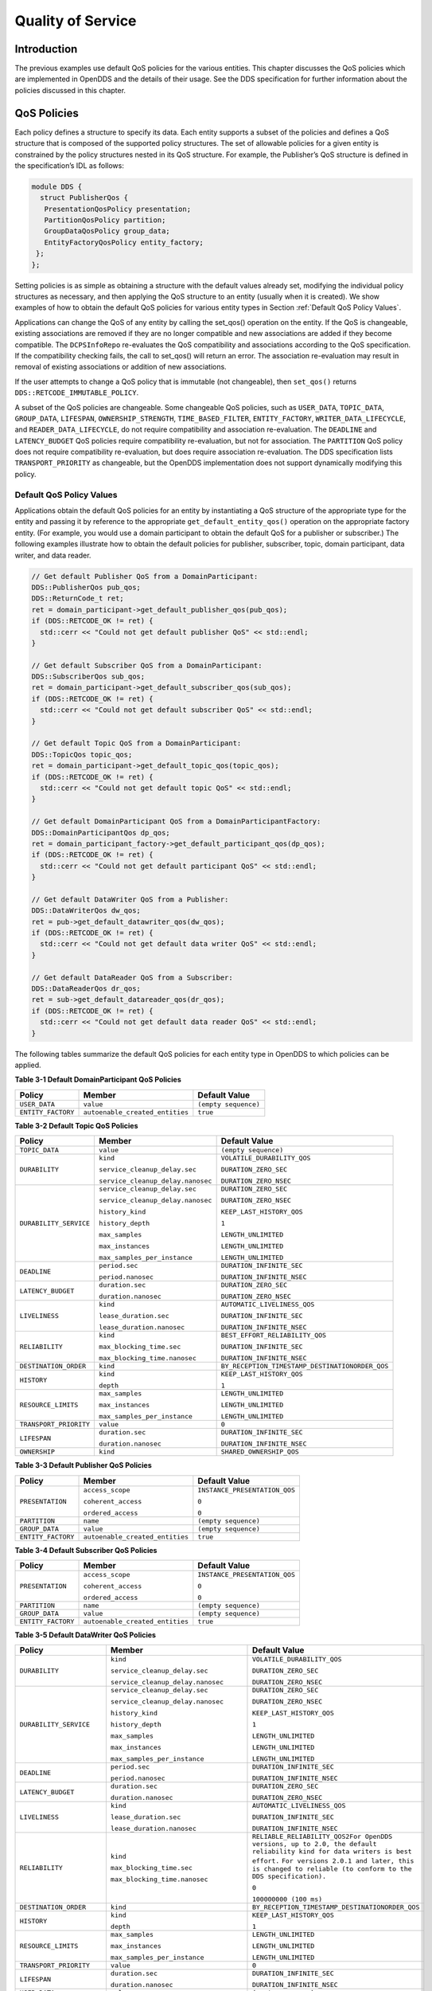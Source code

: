 ##################
Quality of Service
##################

************
Introduction
************

The previous examples use default QoS policies for the various entities.
This chapter discusses the QoS policies which are implemented in OpenDDS and the details of their usage.
See the DDS specification for further information about the policies discussed in this chapter.

************
QoS Policies
************

Each policy defines a structure to specify its data.
Each entity supports a subset of the policies and defines a QoS structure that is composed of the supported policy structures.
The set of allowable policies for a given entity is constrained by the policy structures nested in its QoS structure.
For example, the Publisher’s QoS structure is defined in the specification’s IDL as follows:

.. code-block:: omg-idl

    module DDS {
      struct PublisherQos {
       PresentationQosPolicy presentation;
       PartitionQosPolicy partition;
       GroupDataQosPolicy group_data;
       EntityFactoryQosPolicy entity_factory;
     };
    };

Setting policies is as simple as obtaining a structure with the default values already set, modifying the individual policy structures as necessary, and then applying the QoS structure to an entity (usually when it is created).
We show examples of how to obtain the default QoS policies for various entity types in Section :ref:`Default QoS Policy Values`.

Applications can change the QoS of any entity by calling the set_qos() operation on the entity.
If the QoS is changeable, existing associations are removed if they are no longer compatible and new associations are added if they become compatible.
The ``DCPSInfoRepo`` re-evaluates the QoS compatibility and associations according to the QoS specification.
If the compatibility checking fails, the call to set_qos() will return an error.
The association re-evaluation may result in removal of existing associations or addition of new associations.

If the user attempts to change a QoS policy that is immutable (not changeable), then ``set_qos()`` returns ``DDS::RETCODE_IMMUTABLE_POLICY``.

A subset of the QoS policies are changeable.
Some changeable QoS policies, such as ``USER_DATA``, ``TOPIC_DATA``, ``GROUP_DATA``, ``LIFESPAN``, ``OWNERSHIP_STRENGTH``, ``TIME_BASED_FILTER``, ``ENTITY_FACTORY``, ``WRITER_DATA_LIFECYCLE``, and ``READER_DATA_LIFECYCLE``, do not require compatibility and association re-evaluation.
The ``DEADLINE`` and ``LATENCY_BUDGET`` QoS policies require compatibility re-evaluation, but not for association.
The ``PARTITION`` QoS policy does not require compatibility re-evaluation, but does require association re-evaluation.
The DDS specification lists ``TRANSPORT_PRIORITY`` as changeable, but the OpenDDS implementation does not support dynamically modifying this policy.

Default QoS Policy Values
=========================

Applications obtain the default QoS policies for an entity by instantiating a QoS structure of the appropriate type for the entity and passing it by reference to the appropriate ``get_default_entity_qos()`` operation on the appropriate factory entity.
(For example, you would use a domain participant to obtain the default QoS for a publisher or subscriber.)
The following examples illustrate how to obtain the default policies for publisher, subscriber, topic, domain participant, data writer, and data reader.

.. code-block:: cpp

    // Get default Publisher QoS from a DomainParticipant:
    DDS::PublisherQos pub_qos;
    DDS::ReturnCode_t ret;
    ret = domain_participant->get_default_publisher_qos(pub_qos);
    if (DDS::RETCODE_OK != ret) {
      std::cerr << "Could not get default publisher QoS" << std::endl;
    }

    // Get default Subscriber QoS from a DomainParticipant:
    DDS::SubscriberQos sub_qos;
    ret = domain_participant->get_default_subscriber_qos(sub_qos);
    if (DDS::RETCODE_OK != ret) {
      std::cerr << "Could not get default subscriber QoS" << std::endl;
    }

    // Get default Topic QoS from a DomainParticipant:
    DDS::TopicQos topic_qos;
    ret = domain_participant->get_default_topic_qos(topic_qos);
    if (DDS::RETCODE_OK != ret) {
      std::cerr << "Could not get default topic QoS" << std::endl;
    }

    // Get default DomainParticipant QoS from a DomainParticipantFactory:
    DDS::DomainParticipantQos dp_qos;
    ret = domain_participant_factory->get_default_participant_qos(dp_qos);
    if (DDS::RETCODE_OK != ret) {
      std::cerr << "Could not get default participant QoS" << std::endl;
    }

    // Get default DataWriter QoS from a Publisher:
    DDS::DataWriterQos dw_qos;
    ret = pub->get_default_datawriter_qos(dw_qos);
    if (DDS::RETCODE_OK != ret) {
      std::cerr << "Could not get default data writer QoS" << std::endl;
    }

    // Get default DataReader QoS from a Subscriber:
    DDS::DataReaderQos dr_qos;
    ret = sub->get_default_datareader_qos(dr_qos);
    if (DDS::RETCODE_OK != ret) {
      std::cerr << "Could not get default data reader QoS" << std::endl;
    }

The following tables summarize the default QoS policies for each entity type in OpenDDS to which policies can be applied.

**Table 3-1 Default DomainParticipant QoS Policies**

+--------------------+---------------------------------+----------------------+
| Policy             | Member                          | Default Value        |
+====================+=================================+======================+
| ``USER_DATA``      | ``value``                       | ``(empty sequence)`` |
+--------------------+---------------------------------+----------------------+
| ``ENTITY_FACTORY`` | ``autoenable_created_entities`` | ``true``             |
+--------------------+---------------------------------+----------------------+

**Table 3-2 Default Topic QoS Policies**

+------------------------+-----------------------------------+-------------------------------------------------+
| Policy                 | Member                            | Default Value                                   |
+========================+===================================+=================================================+
| ``TOPIC_DATA``         | ``value``                         | ``(empty sequence)``                            |
+------------------------+-----------------------------------+-------------------------------------------------+
| ``DURABILITY``         | ``kind``                          | ``VOLATILE_DURABILITY_QOS``                     |
|                        |                                   |                                                 |
|                        | ``service_cleanup_delay.sec``     | ``DURATION_ZERO_SEC``                           |
|                        |                                   |                                                 |
|                        | ``service_cleanup_delay.nanosec`` | ``DURATION_ZERO_NSEC``                          |
+------------------------+-----------------------------------+-------------------------------------------------+
| ``DURABILITY_SERVICE`` | ``service_cleanup_delay.sec``     | ``DURATION_ZERO_SEC``                           |
|                        |                                   |                                                 |
|                        | ``service_cleanup_delay.nanosec`` | ``DURATION_ZERO_NSEC``                          |
|                        |                                   |                                                 |
|                        | ``history_kind``                  | ``KEEP_LAST_HISTORY_QOS``                       |
|                        |                                   |                                                 |
|                        | ``history_depth``                 | ``1``                                           |
|                        |                                   |                                                 |
|                        | ``max_samples``                   | ``LENGTH_UNLIMITED``                            |
|                        |                                   |                                                 |
|                        | ``max_instances``                 | ``LENGTH_UNLIMITED``                            |
|                        |                                   |                                                 |
|                        | ``max_samples_per_instance``      | ``LENGTH_UNLIMITED``                            |
+------------------------+-----------------------------------+-------------------------------------------------+
| ``DEADLINE``           | ``period.sec``                    | ``DURATION_INFINITE_SEC``                       |
|                        |                                   |                                                 |
|                        | ``period.nanosec``                | ``DURATION_INFINITE_NSEC``                      |
+------------------------+-----------------------------------+-------------------------------------------------+
| ``LATENCY_BUDGET``     | ``duration.sec``                  | ``DURATION_ZERO_SEC``                           |
|                        |                                   |                                                 |
|                        | ``duration.nanosec``              | ``DURATION_ZERO_NSEC``                          |
+------------------------+-----------------------------------+-------------------------------------------------+
| ``LIVELINESS``         | ``kind``                          | ``AUTOMATIC_LIVELINESS_QOS``                    |
|                        |                                   |                                                 |
|                        | ``lease_duration.sec``            | ``DURATION_INFINITE_SEC``                       |
|                        |                                   |                                                 |
|                        | ``lease_duration.nanosec``        | ``DURATION_INFINITE_NSEC``                      |
+------------------------+-----------------------------------+-------------------------------------------------+
| ``RELIABILITY``        | ``kind``                          | ``BEST_EFFORT_RELIABILITY_QOS``                 |
|                        |                                   |                                                 |
|                        | ``max_blocking_time.sec``         | ``DURATION_INFINITE_SEC``                       |
|                        |                                   |                                                 |
|                        | ``max_blocking_time.nanosec``     | ``DURATION_INFINITE_NSEC``                      |
+------------------------+-----------------------------------+-------------------------------------------------+
| ``DESTINATION_ORDER``  | ``kind``                          | ``BY_RECEPTION_TIMESTAMP_DESTINATIONORDER_QOS`` |
+------------------------+-----------------------------------+-------------------------------------------------+
| ``HISTORY``            | ``kind``                          | ``KEEP_LAST_HISTORY_QOS``                       |
|                        |                                   |                                                 |
|                        | ``depth``                         | ``1``                                           |
+------------------------+-----------------------------------+-------------------------------------------------+
| ``RESOURCE_LIMITS``    | ``max_samples``                   | ``LENGTH_UNLIMITED``                            |
|                        |                                   |                                                 |
|                        | ``max_instances``                 | ``LENGTH_UNLIMITED``                            |
|                        |                                   |                                                 |
|                        | ``max_samples_per_instance``      | ``LENGTH_UNLIMITED``                            |
+------------------------+-----------------------------------+-------------------------------------------------+
| ``TRANSPORT_PRIORITY`` | ``value``                         | ``0``                                           |
+------------------------+-----------------------------------+-------------------------------------------------+
| ``LIFESPAN``           | ``duration.sec``                  | ``DURATION_INFINITE_SEC``                       |
|                        |                                   |                                                 |
|                        | ``duration.nanosec``              | ``DURATION_INFINITE_NSEC``                      |
+------------------------+-----------------------------------+-------------------------------------------------+
| ``OWNERSHIP``          | ``kind``                          | ``SHARED_OWNERSHIP_QOS``                        |
+------------------------+-----------------------------------+-------------------------------------------------+

**Table 3-3 Default Publisher QoS Policies**

+--------------------+---------------------------------+-------------------------------+
| Policy             | Member                          | Default Value                 |
+====================+=================================+===============================+
| ``PRESENTATION``   | ``access_scope``                | ``INSTANCE_PRESENTATION_QOS`` |
|                    |                                 |                               |
|                    | ``coherent_access``             | ``0``                         |
|                    |                                 |                               |
|                    | ``ordered_access``              | ``0``                         |
+--------------------+---------------------------------+-------------------------------+
| ``PARTITION``      | ``name``                        | ``(empty sequence)``          |
+--------------------+---------------------------------+-------------------------------+
| ``GROUP_DATA``     | ``value``                       | ``(empty sequence)``          |
+--------------------+---------------------------------+-------------------------------+
| ``ENTITY_FACTORY`` | ``autoenable_created_entities`` | ``true``                      |
+--------------------+---------------------------------+-------------------------------+

**Table 3-4 Default Subscriber QoS Policies**

+--------------------+---------------------------------+-------------------------------+
| Policy             | Member                          | Default Value                 |
+====================+=================================+===============================+
| ``PRESENTATION``   | ``access_scope``                | ``INSTANCE_PRESENTATION_QOS`` |
|                    |                                 |                               |
|                    | ``coherent_access``             | ``0``                         |
|                    |                                 |                               |
|                    | ``ordered_access``              | ``0``                         |
+--------------------+---------------------------------+-------------------------------+
| ``PARTITION``      | ``name``                        | ``(empty sequence)``          |
+--------------------+---------------------------------+-------------------------------+
| ``GROUP_DATA``     | ``value``                       | ``(empty sequence)``          |
+--------------------+---------------------------------+-------------------------------+
| ``ENTITY_FACTORY`` | ``autoenable_created_entities`` | ``true``                      |
+--------------------+---------------------------------+-------------------------------+

**Table 3-5 Default DataWriter QoS Policies**

+---------------------------+----------------------------------------+-----------------------------------------------------------------------------------------------------------------------------+
| Policy                    | Member                                 | Default Value                                                                                                               |
+===========================+========================================+=============================================================================================================================+
| ``DURABILITY``            | ``kind``                               | ``VOLATILE_DURABILITY_QOS``                                                                                                 |
|                           |                                        |                                                                                                                             |
|                           | ``service_cleanup_delay.sec``          | ``DURATION_ZERO_SEC``                                                                                                       |
|                           |                                        |                                                                                                                             |
|                           | ``service_cleanup_delay.nanosec``      | ``DURATION_ZERO_NSEC``                                                                                                      |
+---------------------------+----------------------------------------+-----------------------------------------------------------------------------------------------------------------------------+
| ``DURABILITY_SERVICE``    | ``service_cleanup_delay.sec``          | ``DURATION_ZERO_SEC``                                                                                                       |
|                           |                                        |                                                                                                                             |
|                           | ``service_cleanup_delay.nanosec``      | ``DURATION_ZERO_NSEC``                                                                                                      |
|                           |                                        |                                                                                                                             |
|                           | ``history_kind``                       | ``KEEP_LAST_HISTORY_QOS``                                                                                                   |
|                           |                                        |                                                                                                                             |
|                           | ``history_depth``                      | ``1``                                                                                                                       |
|                           |                                        |                                                                                                                             |
|                           | ``max_samples``                        | ``LENGTH_UNLIMITED``                                                                                                        |
|                           |                                        |                                                                                                                             |
|                           | ``max_instances``                      | ``LENGTH_UNLIMITED``                                                                                                        |
|                           |                                        |                                                                                                                             |
|                           | ``max_samples_per_instance``           | ``LENGTH_UNLIMITED``                                                                                                        |
+---------------------------+----------------------------------------+-----------------------------------------------------------------------------------------------------------------------------+
| ``DEADLINE``              | ``period.sec``                         | ``DURATION_INFINITE_SEC``                                                                                                   |
|                           |                                        |                                                                                                                             |
|                           | ``period.nanosec``                     | ``DURATION_INFINITE_NSEC``                                                                                                  |
+---------------------------+----------------------------------------+-----------------------------------------------------------------------------------------------------------------------------+
| ``LATENCY_BUDGET``        | ``duration.sec``                       | ``DURATION_ZERO_SEC``                                                                                                       |
|                           |                                        |                                                                                                                             |
|                           | ``duration.nanosec``                   | ``DURATION_ZERO_NSEC``                                                                                                      |
+---------------------------+----------------------------------------+-----------------------------------------------------------------------------------------------------------------------------+
| ``LIVELINESS``            | ``kind``                               | ``AUTOMATIC_LIVELINESS_QOS``                                                                                                |
|                           |                                        |                                                                                                                             |
|                           | ``lease_duration.sec``                 | ``DURATION_INFINITE_SEC``                                                                                                   |
|                           |                                        |                                                                                                                             |
|                           | ``lease_duration.nanosec``             | ``DURATION_INFINITE_NSEC``                                                                                                  |
+---------------------------+----------------------------------------+-----------------------------------------------------------------------------------------------------------------------------+
| ``RELIABILITY``           | ``kind``                               | ``RELIABLE_RELIABILITY_QOS2For OpenDDS versions, up to 2.0, the default reliability kind for data writers is best effort.`` |
|                           |                                        | ``For versions 2.0.1 and later, this is changed to reliable (to conform to the DDS specification).``                        |
|                           | ``max_blocking_time.sec``              |                                                                                                                             |
|                           |                                        | ``0``                                                                                                                       |
|                           | ``max_blocking_time.nanosec``          |                                                                                                                             |
|                           |                                        | ``100000000 (100 ms)``                                                                                                      |
+---------------------------+----------------------------------------+-----------------------------------------------------------------------------------------------------------------------------+
| ``DESTINATION_ORDER``     | ``kind``                               | ``BY_RECEPTION_TIMESTAMP_DESTINATIONORDER_QOS``                                                                             |
+---------------------------+----------------------------------------+-----------------------------------------------------------------------------------------------------------------------------+
| ``HISTORY``               | ``kind``                               | ``KEEP_LAST_HISTORY_QOS``                                                                                                   |
|                           |                                        |                                                                                                                             |
|                           | ``depth``                              | ``1``                                                                                                                       |
+---------------------------+----------------------------------------+-----------------------------------------------------------------------------------------------------------------------------+
| ``RESOURCE_LIMITS``       | ``max_samples``                        | ``LENGTH_UNLIMITED``                                                                                                        |
|                           |                                        |                                                                                                                             |
|                           | ``max_instances``                      | ``LENGTH_UNLIMITED``                                                                                                        |
|                           |                                        |                                                                                                                             |
|                           | ``max_samples_per_instance``           | ``LENGTH_UNLIMITED``                                                                                                        |
+---------------------------+----------------------------------------+-----------------------------------------------------------------------------------------------------------------------------+
| ``TRANSPORT_PRIORITY``    | ``value``                              | ``0``                                                                                                                       |
+---------------------------+----------------------------------------+-----------------------------------------------------------------------------------------------------------------------------+
| ``LIFESPAN``              | ``duration.sec``                       | ``DURATION_INFINITE_SEC``                                                                                                   |
|                           |                                        |                                                                                                                             |
|                           | ``duration.nanosec``                   | ``DURATION_INFINITE_NSEC``                                                                                                  |
+---------------------------+----------------------------------------+-----------------------------------------------------------------------------------------------------------------------------+
| ``USER_DATA``             | ``value``                              | ``(empty sequence)``                                                                                                        |
+---------------------------+----------------------------------------+-----------------------------------------------------------------------------------------------------------------------------+
| ``OWNERSHIP``             | ``kind``                               | ``SHARED_OWNERSHIP_QOS``                                                                                                    |
+---------------------------+----------------------------------------+-----------------------------------------------------------------------------------------------------------------------------+
| ``OWNERSHIP_STRENGTH``    | ``value``                              | ``0``                                                                                                                       |
+---------------------------+----------------------------------------+-----------------------------------------------------------------------------------------------------------------------------+
| ``WRITER_DATA_LIFECYCLE`` | ``autodispose_unregistered_instances`` | ``1``                                                                                                                       |
+---------------------------+----------------------------------------+-----------------------------------------------------------------------------------------------------------------------------+

**Table 3-6 Default DataReader QoS Policies**

+---------------------------+----------------------------------------------+-------------------------------------------------+
| Policy                    | Member                                       | Default Value                                   |
+===========================+==============================================+=================================================+
| ``DURABILITY``            | ``kind``                                     | ``VOLATILE_DURABILITY_QOS``                     |
|                           |                                              |                                                 |
|                           | ``service_cleanup_delay.sec``                | ``DURATION_ZERO_SEC``                           |
|                           |                                              |                                                 |
|                           | ``service_cleanup_delay.nanosec``            | ``DURATION_ZERO_NSEC``                          |
+---------------------------+----------------------------------------------+-------------------------------------------------+
| ``DEADLINE``              | ``period.sec``                               | ``DURATION_INFINITE_SEC``                       |
|                           |                                              |                                                 |
|                           | ``period.nanosec``                           | ``DURATION_INFINITE_NSEC``                      |
+---------------------------+----------------------------------------------+-------------------------------------------------+
| ``LATENCY_BUDGET``        | ``duration.sec``                             | ``DURATION_ZERO_SEC``                           |
|                           |                                              |                                                 |
|                           | ``duration.nanosec``                         | ``DURATION_ZERO_NSEC``                          |
+---------------------------+----------------------------------------------+-------------------------------------------------+
| ``LIVELINESS``            | ``kind``                                     | ``AUTOMATIC_LIVELINESS_QOS``                    |
|                           |                                              |                                                 |
|                           | ``lease_duration.sec``                       | ``DURATION_INFINITE_SEC``                       |
|                           |                                              |                                                 |
|                           | ``lease_duration.nanosec``                   | ``DURATION_INFINITE_NSEC``                      |
+---------------------------+----------------------------------------------+-------------------------------------------------+
| ``RELIABILITY``           | ``kind``                                     | ``BEST_EFFORT_RELIABILITY_QOS``                 |
|                           |                                              |                                                 |
|                           | ``max_blocking_time.sec``                    | ``DURATION_INFINITE_SEC``                       |
|                           |                                              |                                                 |
|                           | ``max_blocking_time.nanosec``                | ``DURATION_INFINITE_NSEC``                      |
+---------------------------+----------------------------------------------+-------------------------------------------------+
| ``DESTINATION_ORDER``     | ``kind``                                     | ``BY_RECEPTION_TIMESTAMP_DESTINATIONORDER_QOS`` |
+---------------------------+----------------------------------------------+-------------------------------------------------+
| ``HISTORY``               | ``kind``                                     | ``KEEP_LAST_HISTORY_QOS``                       |
|                           |                                              |                                                 |
|                           | ``depth``                                    | ``1``                                           |
+---------------------------+----------------------------------------------+-------------------------------------------------+
| ``RESOURCE_LIMITS``       | ``max_samples``                              | ``LENGTH_UNLIMITED``                            |
|                           |                                              |                                                 |
|                           | ``max_instances``                            | ``LENGTH_UNLIMITED``                            |
|                           |                                              |                                                 |
|                           | ``max_samples_per_instance``                 | ``LENGTH_UNLIMITED``                            |
+---------------------------+----------------------------------------------+-------------------------------------------------+
| ``USER_DATA``             | ``value``                                    | ``(empty sequence)``                            |
+---------------------------+----------------------------------------------+-------------------------------------------------+
| ``OWNERSHIP``             | ``kind``                                     | ``SHARED_OWNERSHIP_QOS``                        |
+---------------------------+----------------------------------------------+-------------------------------------------------+
| ``TIME_BASED_FILTER``     | ``minimum_separation.sec``                   | ``DURATION_ZERO_SEC``                           |
|                           |                                              |                                                 |
|                           | ``minimum_separation.nanosec``               | ``DURATION_ZERO_NSEC``                          |
+---------------------------+----------------------------------------------+-------------------------------------------------+
| ``READER_DATA_LIFECYCLE`` | ``autopurge_nowriter_samples_delay.sec``     | ``DURATION_INFINITE_SEC``                       |
|                           |                                              |                                                 |
|                           | ``autopurge_nowriter_samples_delay.nanosec`` | ``DURATION_INFINITE_NSEC``                      |
|                           |                                              |                                                 |
|                           | ``autopurge_disposed_samples_delay.sec``     | ``DURATION_INFINITE_SEC``                       |
|                           |                                              |                                                 |
|                           | ``autopurge_disposed_samples_delay.nanosec`` | ``DURATION_INFINITE_NSEC``                      |
+---------------------------+----------------------------------------------+-------------------------------------------------+

LIVELINESS
==========

The ``LIVELINESS`` policy applies to the topic, data reader, and data writer entities via the liveliness member of their respective QoS structures.
Setting this policy on a topic means it is in effect for all data readers and data writers on that topic.
Below is the IDL related to the liveliness QoS policy:

.. code-block:: omg-idl

    enum LivelinessQosPolicyKind {
      AUTOMATIC_LIVELINESS_QOS,
      MANUAL_BY_PARTICIPANT_LIVELINESS_QOS,
      MANUAL_BY_TOPIC_LIVELINESS_QOS
    };

    struct LivelinessQosPolicy {
      LivelinessQosPolicyKind kind;
      Duration_t lease_duration;
    };


The ``LIVELINESS`` policy controls when and how the service determines whether participants are alive, meaning they are still reachable and active.
The kind member setting indicates whether liveliness is asserted automatically by the service or manually by the specified entity.
A setting of ``AUTOMATIC_LIVELINESS_QOS`` means that the service will send a liveliness indication if the participant has not sent any network traffic for the lease_duration.
The ``MANUAL_BY_PARTICIPANT_LIVELINESS_QOS`` or ``MANUAL_BY_TOPIC_LIVELINESS_QOS`` setting means the specified entity (data writer for the “by topic” setting or domain participant for the “by participant” setting) must either write a sample or manually assert its liveliness within a specified heartbeat interval.
The desired heartbeat interval is specified by the lease_duration member.
The default lease duration is a pre-defined infinite value, which disables any liveliness testing.

To manually assert liveliness without publishing a sample, the application must call the ``assert_liveliness()`` operation on the data writer (for the “by topic” setting) or on the domain participant (for the “by participant” setting) within the specified heartbeat interval.

Data writers specify (*offer*) their own liveliness criteria and data readers specify (*request*) the desired liveliness of their writers.
Writers that are not heard from within the lease duration (either by writing a sample or by asserting liveliness) cause a change in the ``LIVELINESS_CHANGED_STATUS`` communication status and notification to the application (e.g., by calling the data reader listener’s ``on_liveliness_changed()`` callback operation or by signaling any related wait sets).

This policy is considered during the establishment of associations between data writers and data readers.
The value of both sides of the association must be compatible in order for an association to be established.
Compatibility is determined by comparing the data reader’s requested liveliness with the data writer’s offered liveliness.
Both the kind of liveliness (automatic, manual by topic, manual by participant) and the value of the lease duration are considered in determining compatibility.
The writer’s offered kind of liveliness must be greater than or equal to the reader’s requested kind of liveliness.
The liveliness kind values are ordered as follows:

::

    MANUAL_BY_TOPIC_LIVELINESS_QOS >
    MANUAL_BY_PARTICIPANT_LIVELINESS_QOS >
    AUTOMATIC_LIVELINESS_QOS

In addition, the writer’s offered lease duration must be less than or equal to the reader’s requested lease duration.
Both of these conditions must be met for the offered and requested liveliness policy settings to be considered compatible and the association established.

RELIABILITY
===========

The ``RELIABILITY`` policy applies to the topic, data reader, and data writer entities via the reliability member of their respective QoS structures.
Below is the IDL related to the reliability QoS policy:

.. code-block:: omg-idl

    enum ReliabilityQosPolicyKind {
      BEST_EFFORT_RELIABILITY_QOS,
      RELIABLE_RELIABILITY_QOS
    };

    struct ReliabilityQosPolicy {
      ReliabilityQosPolicyKind kind;
      Duration_t max_blocking_time;
    };


This policy controls how data readers and writers treat the data samples they process.
The “best effort” value (``BEST_EFFORT_RELIABILITY_QOS``) makes no promises as to the reliability of the samples and could be expected to drop samples under some circumstances.
The “reliable” value (``RELIABLE_RELIABILITY_QOS``) indicates that the service should eventually deliver all values to eligible data readers.

The ``max_blocking_time`` member of this policy is used when the history QoS policy is set to “keep all” and the writer is unable to proceed because of resource limits.
When this situation occurs and the writer blocks for more than the specified time, then the write fails with a timeout return code.
The default for this policy for data readers and topics is “best effort,” while the default value for data writers is “reliable.”

This policy is considered during the creation of associations between data writers and data readers.
The value of both sides of the association must be compatible in order for an association to be created.
The reliability kind of data writer must be greater than or equal to the value of data reader.

HISTORY
=======

The ``HISTORY`` policy determines how samples are held in the data writer and data reader for a particular instance.
For data writers these values are held until the publisher retrieves them and successfully sends them to all connected subscribers.
For data readers these values are held until “taken” by the application.
This policy applies to the topic, data reader, and data writer entities via the history member of their respective QoS structures.
Below is the IDL related to the history QoS policy:

.. code-block:: omg-idl

    enum HistoryQosPolicyKind {
      KEEP_LAST_HISTORY_QOS,
      KEEP_ALL_HISTORY_QOS
    };

    struct HistoryQosPolicy {
      HistoryQosPolicyKind kind;
      long depth;
    };

The “keep all” value (``KEEP_ALL_HISTORY_QOS``) specifies that all possible samples for that instance should be kept.
When “keep all” is specified and the number of unread samples is equal to the “resource limits” field of ``max_samples_per_instance`` then any incoming samples are rejected.

The “keep last” value (``KEEP_LAST_HISTORY_QOS``) specifies that only the last ``depth`` values should be kept.
When a data writer contains depth samples of a given instance, a write of new samples for that instance are queued for delivery and the oldest unsent samples are discarded.
When a data reader contains depth samples of a given instance, any incoming samples for that instance are kept and the oldest samples are discarded.

This policy defaults to a “keep last” with a ``depth`` of one.

DURABILITY
==========

The ``DURABILITY`` policy controls whether data writers should maintain samples after they have been sent to known subscribers.
This policy applies to the topic, data reader, and data writer entities via the durability member of their respective QoS structures.
Below is the IDL related to the durability QoS policy:

.. code-block:: omg-idl

    enum DurabilityQosPolicyKind {
      VOLATILE_DURABILITY_QOS,         // Least Durability
      TRANSIENT_LOCAL_DURABILITY_QOS,
      TRANSIENT_DURABILITY_QOS,
      PERSISTENT_DURABILITY_QOS        // Greatest Durability
    };

    struct DurabilityQosPolicy {
      DurabilityQosPolicyKind kind;
    };

By default the kind is ``VOLATILE_DURABILITY_QOS``.

A durability kind of ``VOLATILE_DURABILITY_QOS`` means samples are discarded after being sent to all known subscribers.
As a side effect, subscribers cannot recover samples sent before they connect.

A durability kind of ``TRANSIENT_LOCAL_DURABILITY_QOS`` means that data readers that are associated/connected with a data writer will be sent all of the samples in the data writer’s history.

A durability kind of ``TRANSIENT_DURABILITY_QOS`` means that samples outlive a data writer and last as long as the process is alive.
The samples are kept in memory, but are not persisted to permanent storage.
A data reader subscribed to the same topic and partition within the same domain will be sent all of the cached samples that belong to the same topic/partition.

A durability kind of ``PERSISTENT_DURABILITY_QOS`` provides basically the same functionality as transient durability except the cached samples are persisted and will survive process destruction.

When transient or persistent durability is specified, the ``DURABILITY_SERVICE`` QoS policy specifies additional tuning parameters for the durability cache.

The durability policy is considered during the creation of associations between data writers and data readers.
The value of both sides of the association must be compatible in order for an association to be created.
The durability kind value of the data writer must be greater than or equal to the corresponding value of the data reader.
The durability kind values are ordered as follows:

::

    PERSISTENT_DURABILITY_QOS >
    TRANSIENT_DURABILITY_QOS >
    TRANSIENT_LOCAL_DURABILITY_QOS >
    VOLATILE_DURABILITY_QOS


DURABILITY_SERVICE
==================

The ``DURABILITY_SERVICE`` policy controls deletion of samples in ``TRANSIENT`` or ``PERSISTENT`` durability cache.
This policy applies to the topic and data writer entities via the durability_service member of their respective QoS structures and provides a way to specify ``HISTORY`` and ``RESOURCE_LIMITS`` for the sample cache.
Below is the IDL related to the durability service QoS policy:

.. code-block:: omg-idl

    struct DurabilityServiceQosPolicy {
      Duration_t              service_cleanup_delay;
      HistoryQosPolicyKind    history_kind;
      long                    history_depth;
      long                    max_samples;
      long                    max_instances;
      long                    max_samples_per_instance;
    };

The history and resource limits members are analogous to, although independent of, those found in the ``HISTORY`` and ``RESOURCE_LIMITS`` policies.
The ``service_cleanup_delay`` can be set to a desired value.
By default, it is set to zero, which means never clean up cached samples.

RESOURCE_LIMITS
===============

The ``RESOURCE_LIMITS`` policy determines the amount of resources the service can consume in order to meet the requested QoS.
This policy applies to the topic, data reader, and data writer entities via the resource_limits member of their respective QoS structures.
Below is the IDL related to the resource limits QoS policy.

.. code-block:: omg-idl

    struct ResourceLimitsQosPolicy {
      long max_samples;
      long max_instances;
      long max_samples_per_instance;
    };

The ``max_samples`` member specifies the maximum number of samples a single data writer or data reader can manage across all of its instances.
The ``max_instances`` member specifies the maximum number of instances that a data writer or data reader can manage.
The ``max_samples_per_instance`` member specifies the maximum number of samples that can be managed for an individual instance in a single data writer or data reader.
The values of all these members default to unlimited (``DDS::LENGTH_UNLIMITED``).

Resources are used by the data writer to queue samples written to the data writer but not yet sent to all data readers because of backpressure from the transport.
Resources are used by the data reader to queue samples that have been received, but not yet read/taken from the data reader.

PARTITION
=========

The ``PARTITION`` QoS policy allows the creation of logical partitions within a domain.
It only allows data readers and data writers to be associated if they have matched partition strings.
This policy applies to the publisher and subscriber entities via the partition member of their respective QoS structures.
Below is the IDL related to the partition QoS policy.

.. code-block:: omg-idl

    struct PartitionQosPolicy {
      StringSeq name;
    };

The name member defaults to an empty sequence of strings.
The default partition name is an empty string and causes the entity to participate in the default partition.
The partition names may contain wildcard characters as defined by the POSIX ``fnmatch`` function (POSIX 1003.2-1992 section B.6).

The establishment of data reader and data writer associations depends on matching partition strings on the publication and subscription ends.
Failure to match partitions is not considered a failure and does not trigger any callbacks or set any status values.

The value of this policy may be changed at any time.
Changes to this policy may cause associations to be removed or added.

DEADLINE
========

The ``DEADLINE`` QoS policy allows the application to detect when data is not written or read within a specified amount of time.
This policy applies to the topic, data writer, and data reader entities via the deadline member of their respective QoS structures.
Below is the IDL related to the deadline QoS policy.

.. code-block:: omg-idl

    struct DeadlineQosPolicy {
      Duration_t period;
    };

The default value of the ``period`` member is infinite, which requires no behavior.
When this policy is set to a finite value, then the data writer monitors the changes to data made by the application and indicates failure to honor the policy by setting the corresponding status condition and triggering the ``on_offered_deadline_missed()`` listener callback.
A data reader that detects that the data has not changed before the period has expired sets the corresponding status condition and triggers the ``on_requested_deadline_missed()`` listener callback.

This policy is considered during the creation of associations between data writers and data readers.
The value of both sides of the association must be compatible in order for an association to be created.
The deadline period of the data reader must be greater than or equal to the corresponding value of data writer.

The value of this policy may change after the associated entity is enabled.
In the case where the policy of a data reader or data writer is made, the change is successfully applied only if the change remains consistent with the remote end of all associations in which the reader or writer is participating.
If the policy of a topic is changed, it will affect only data readers and writers that are created after the change has been made.
Any existing readers or writers, and any existing associations between them, will not be affected by the topic policy value change.

LIFESPAN
========

The ``LIFESPAN`` QoS policy allows the application to specify when a sample expires.
Expired samples will not be delivered to subscribers.
This policy applies to the topic and data writer entities via the lifespan member of their respective QoS structures.
Below is the IDL related to the lifespan QoS policy.

.. code-block:: omg-idl

    struct LifespanQosPolicy {
      Duration_t duration;
    }

The default value of the ``duration`` member is infinite, which means samples never expire.
OpenDDS currently supports expired sample detection on the publisher side when using a ``DURABILITY`` ``kind`` other than ``VOLATILE``.
The current OpenDDS implementation may not remove samples from the data writer and data reader caches when they expire after being placed in the cache.

The value of this policy may be changed at any time.
Changes to this policy affect only data written after the change.

USER_DATA
=========

The ``USER_DATA`` policy applies to the domain participant, data reader, and data writer entities via the user_data member of their respective QoS structures.
Below is the IDL related to the user data QoS policy:

.. code-block:: omg-idl

    struct UserDataQosPolicy {
      sequence<octet> value;
    };

By default, the ``value`` member is not set.
It can be set to any sequence of octets which can be used to attach information to the created entity.
The value of the ``USER_DATA`` policy is available in respective built-in topic data.
The remote application can obtain the information via the built-in topic and use it for its own purposes.
For example, the application could attach security credentials via the ``USER_DATA`` policy that can be used by the remote application to authenticate the source.

TOPIC_DATA
==========

The ``TOPIC_DATA`` policy applies to topic entities via the topic_data member of TopicQoS structures.
Below is the IDL related to the topic data QoS policy:

.. code-block:: omg-idl

    struct TopicDataQosPolicy {
      sequence<octet> value;
    };

By default, the ``value`` is not set.
It can be set to attach additional information to the created topic.
The value of the ``TOPIC_DATA`` policy is available in data writer, data reader, and topic built-in topic data.
The remote application can obtain the information via the built-in topic and use it in an application-defined way.

GROUP_DATA
==========

The ``GROUP_DATA`` policy applies to the publisher and subscriber entities via the group_data member of their respective QoS structures.
Below is the IDL related to the group data QoS policy:

.. code-block:: omg-idl

    struct GroupDataQosPolicy {
      sequence<octet> value;
    };

By default, the ``value`` member is not set.
It can be set to attach additional information to the created entities.
The value of the ``GROUP_DATA`` policy is propagated via built-in topics.
The data writer built-in topic data contains the ``GROUP_DATA`` from the publisher and the data reader built-in topic data contains the ``GROUP_DATA`` from the subscriber.
The ``GROUP_DATA`` policy could be used to implement matching mechanisms similar to those of the ``PARTITION`` policy described in 1.1.6 except the decision could be made based on an application-defined policy.

TRANSPORT_PRIORITY
==================

The ``TRANSPORT_PRIORITY`` policy applies to topic and data writer entities via the transport_priority member of their respective QoS policy structures.
Below is the IDL related to the TransportPriority QoS policy:

.. code-block:: omg-idl

    struct TransportPriorityQosPolicy {
      long value;
    };

The default value member of ``transport_priority`` is zero.
This policy is considered a hint to the transport layer to indicate at what priority to send messages.
Higher values indicate higher priority.
OpenDDS maps the priority value directly onto thread and DiffServ codepoint values.
A default priority of zero will not modify either threads or codepoints in messages.

OpenDDS will attempt to set the thread priority of the sending transport as well as any associated receiving transport.
Transport priority values are mapped from zero (default) through the maximum thread priority linearly without scaling.
If the lowest thread priority is different from zero, then it is mapped to the transport priority value of zero.
Where priority values on a system are inverted (higher numeric values are lower priority), OpenDDS maps these to an increasing priority value starting at zero.
Priority values lower than the minimum (lowest) thread priority on a system are mapped to that lowest priority.
Priority values greater than the maximum (highest) thread priority on a system are mapped to that highest priority.
On most systems, thread priorities can only be set when the process scheduler has been set to allow these operations.
Setting the process scheduler is generally a privileged operation and will require system privileges to perform.
On POSIX based systems, the system calls of ``sched_get_priority_min()`` and ``sched_get_priority_max()`` are used to determine the system range of thread priorities.

OpenDDS will attempt to set the DiffServ codepoint on the socket used to send data for the data writer if it is supported by the transport implementation.
If the network hardware honors the codepoint values, higher codepoint values will result in better (faster) transport for higher priority samples.
The default value of zero will be mapped to the (default) codepoint of zero.
Priority values from 1 through 63 are then mapped to the corresponding codepoint values, and higher priority values are mapped to the highest codepoint value (63).

OpenDDS does not currently support modifications of the transport_priority policy values after creation of the data writer.
This can be worked around by creating new data writers as different priority values are required.

LATENCY_BUDGET
==============

The ``LATENCY_BUDGET`` policy applies to topic, data reader, and data writer entities via the latency_budget member of their respective QoS policy structures.
Below is the IDL related to the LatencyBudget QoS policy:

.. code-block:: omg-idl

    struct LatencyBudgetQosPolicy {
      Duration_t duration;
    };

The default value of ``duration`` is zero indicating that the delay should be minimized.
This policy is considered a hint to the transport layer to indicate the urgency of samples being sent.
OpenDDS uses the value to bound a delay interval for reporting unacceptable delay in transporting samples from publication to subscription.
This policy is used for monitoring purposes only at this time.
Use the ``TRANSPORT_PRIORITY`` policy to modify the sending of samples.
The data writer policy value is used only for compatibility comparisons and if left at the default value of zero will result in all requested duration values from data readers being matched.

An additional listener extension has been added to allow reporting delays in excess of the policy duration setting.
The ``OpenDDS::DCPS::DataReaderListener`` interface has an additional operation for notification that samples were received with a measured transport delay greater than the latency_budget policy duration.
The IDL for this method is:

.. code-block:: omg-idl

      struct BudgetExceededStatus {
        long total_count;
        long total_count_change;
        DDS::InstanceHandle_t last_instance_handle;
      };

      void on_budget_exceeded(
             in DDS::DataReader reader,
             in BudgetExceededStatus status);

To use the extended listener callback you will need to derive the listener implementation from the extended interface, as shown in the following code fragment:

.. code-block:: cpp

      class DataReaderListenerImpl
            : public virtual
              OpenDDS::DCPS::LocalObject<OpenDDS::DCPS::DataReaderListener>

Then you must provide a non-null implementation for the ``on_budget_exceeded()`` operation.
Note that you will need to provide empty implementations for the following extended operations as well:

::

      on_subscription_disconnected()
      on_subscription_reconnected()
      on_subscription_lost()
      on_connection_deleted()

OpenDDS also makes the summary latency statistics available via an extended interface of the data reader.
This extended interface is located in the ``OpenDDS::DCPS`` module and the IDL is defined as:

.. code-block:: omg-idl

      struct LatencyStatistics {
        GUID_t        publication;
        unsigned long n;
        double        maximum;
        double        minimum;
        double        mean;
        double        variance;
      };

      typedef sequence<LatencyStatistics> LatencyStatisticsSeq;

      local interface DataReaderEx : DDS::DataReader {
        /// Obtain a sequence of statistics summaries.
        void get_latency_stats( inout LatencyStatisticsSeq stats);

        /// Clear any intermediate statistical values.
        void reset_latency_stats();

        /// Statistics gathering enable state.
        attribute boolean statistics_enabled;
      };

To gather this statistical summary data you will need to use the extended interface.
You can do so simply by dynamically casting the OpenDDS data reader pointer and calling the operations directly.
In the following example, we assume that reader is initialized correctly by calling ``DDS::Subscriber::create_datareader()``:

.. code-block:: cpp

      DDS::DataReader_var reader;
      // ...

      // To start collecting new data.
      dynamic_cast<OpenDDS::DCPS::DataReaderImpl*>(reader.in())->
        reset_latency_stats();
      dynamic_cast<OpenDDS::DCPS::DataReaderImpl*>(reader.in())->
        statistics_enabled(true);

      // ...

      // To collect data.
      OpenDDS::DCPS::LatencyStatisticsSeq stats;
      dynamic_cast<OpenDDS::DCPS::DataReaderImpl*>(reader.in())->
        get_latency_stats(stats);
      for (unsigned long i = 0; i < stats.length(); ++i)
      {
        std::cout << "stats[" << i << "]:" << std::endl;
        std::cout << "         n = " << stats[i].n << std::endl;
        std::cout << "       max = " << stats[i].maximum << std::endl;
        std::cout << "       min = " << stats[i].minimum << std::endl;
        std::cout << "      mean = " << stats[i].mean << std::endl;
        std::cout << "  variance = " << stats[i].variance << std::endl;
      }


ENTITY_FACTORY
==============

The ``ENTITY_FACTORY`` policy controls whether entities are automatically enabled when they are created.
Below is the IDL related to the Entity Factory QoS policy:

.. code-block:: omg-idl

    struct EntityFactoryQosPolicy {
      boolean autoenable_created_entities;
    };

This policy can be applied to entities that serve as factories for other entities and controls whether or not entities created by those factories are automatically enabled upon creation.
This policy can be applied to the domain participant factory (as a factory for domain participants), domain participant (as a factory for publishers, subscribers, and topics), publisher (as a factory for data writers), or subscriber (as a factory for data readers).
The default value for the ``autoenable_created_entities`` member is ``true``, indicating that entities are automatically enabled when they are created.
Applications that wish to explicitly enable entities some time after they are created should set the value of the ``autoenable_created_entities`` member of this policy to ``false`` and apply the policy to the appropriate factory entities.
The application must then manually enable the entity by calling the entity’s ``enable()`` operation.

The value of this policy may be changed at any time.
Changes to this policy affect only entities created after the change.

PRESENTATION
============

The ``PRESENTATION`` QoS policy controls how changes to instances by publishers are presented to data readers.
It affects the relative ordering of these changes and the scope of this ordering.
Additionally, this policy introduces the concept of coherent change sets.
Here is the IDL for the Presentation QoS:

.. code-block:: omg-idl

    enum PresentationQosPolicyAccessScopeKind {
      INSTANCE_PRESENTATION_QOS,
      TOPIC_PRESENTATION_QOS,
      GROUP_PRESENTATION_QOS
    };

    struct PresentationQosPolicy {
      PresentationQosPolicyAccessScopeKind access_scope;
      boolean coherent_access;
      boolean ordered_access;
    };

The scope of these changes (``access_scope``) specifies the level in which an application may be made aware:

* ``INSTANCE_PRESENTATION_QOS`` (the default) indicates that changes occur to instances independently.
  Instance access essentially acts as a no-op with respect to coherent_access and ordered_access.
  Setting either of these values to true has no observable affect within the subscribing application.

* ``TOPIC_PRESENTATION_QOS`` indicates that accepted changes are limited to all instances within the same data reader or data writer.

* ``GROUP_PRESENTATION_QOS`` indicates that accepted changes are limited to all instances within the same publisher or subscriber.

Coherent changes (``coherent_access``) allow one or more changes to an instance be made available to an associated data reader as a single change.
If a data reader does not receive the entire set of coherent changes made by a publisher, then none of the changes are made available.
The semantics of coherent changes are similar in nature to those found in transactions provided by many relational databases.
By default, ``coherent_access`` is ``false``.

Changes may also be made available to associated data readers in the order sent by the publisher (``ordered_access``).
This is similar in nature to the ``DESTINATION_ORDER QoS`` policy, however ``ordered_access`` permits data to be ordered independently of instance ordering.
By default, ``ordered_access`` is ``false``.

.. note:: This policy controls the ordering and scope of samples made available to the subscriber, but the subscriber application must use the proper logic in reading samples to guarantee the requested behavior.
  For more details, see Section 2.2.2.5.1.9 of the Version 1.4 DDS Specification.

DESTINATION_ORDER
=================

The ``DESTINATION_ORDER`` QoS policy controls the order in which samples within a given instance are made available to a data reader.
If a history depth of one (the default) is specified, the instance will reflect the most recent value written by all data writers to that instance.
Here is the IDL for the Destination Order Qos:

.. code-block:: omg-idl

    enum DestinationOrderQosPolicyKind {
      BY_RECEPTION_TIMESTAMP_DESTINATIONORDER_QOS,
      BY_SOURCE_TIMESTAMP_DESTINATIONORDER_QOS
    };

    struct DestinationOrderQosPolicy {
      DestinationOrderQosPolicyKind kind;
    };

The ``BY_RECEPTION_TIMESTAMP_DESTINATIONORDER_QOS`` value (the default) indicates that samples within an instance are ordered in the order in which they were received by the data reader.
Note that samples are not necessarily received in the order sent by the same data writer.
To enforce this type of ordering, the ``BY_SOURCE_TIMESTAMP_DESTINATIONORDER_QOS`` value should be used.

The ``BY_SOURCE_TIMESTAMP_DESTINATIONORDER_QOS`` value indicates that samples within an instance are ordered based on a timestamp provided by the data writer.
It should be noted that if multiple data writers write to the same instance, care should be taken to ensure that clocks are synchronized to prevent incorrect ordering on the data reader.

WRITER_DATA_LIFECYCLE
=====================

The ``WRITER_DATA_LIFECYCLE`` QoS policy controls the lifecycle of data instances managed by a data writer.
Here is the IDL for the Writer Data Lifecycle QoS policy:

.. code-block:: omg-idl

    struct WriterDataLifecycleQosPolicy {
      boolean autodispose_unregistered_instances;
    };

When ``autodispose_unregistered_instances`` is set to ``true`` (the default), a data writer disposes an instance when it is unregistered.
In some cases, it may be desirable to prevent an instance from being disposed when an instance is unregistered.
This policy could, for example, allow an ``EXCLUSIVE`` data writer to gracefully defer to the next data writer without affecting the instance state.
Deleting a data writer implicitly unregisters all of its instances prior to deletion.

READER_DATA_LIFECYCLE
=====================

The ``READER_DATA_LIFECYCLE`` QoS policy controls the lifecycle of data instances managed by a data reader.
Here is the IDL for the Reader Data Lifecycle QoS policy:

.. code-block:: omg-idl

    struct ReaderDataLifecycleQosPolicy {
      Duration_t autopurge_nowriter_samples_delay;
      Duration_t autopurge_disposed_samples_delay;
    };

Normally, a data reader maintains data for all instances until there are no more associated data writers for the instance, the instance has been disposed, or the data has been taken by the user.

In some cases, it may be desirable to constrain the reclamation of these resources.
This policy could, for example, permit a late-joining data writer to prolong the lifetime of an instance in fail-over situations.

The ``autopurge_nowriter_samples_delay`` controls how long the data reader waits before reclaiming resources once an instance transitions to the ``NOT_ALIVE_NO_WRITERS`` state.
By default, ``autopurge_nowriter_samples_delay`` is infinite.

The ``autopurge_disposed_samples_delay`` controls how long the data reader waits before reclaiming resources once an instance transitions to the ``NOT_ALIVE_DISPOSED`` state.
By default, ``autopurge_disposed_samples_delay`` is infinite.

TIME_BASED_FILTER
=================

The ``TIME_BASED_FILTER`` QoS policy controls how often a data reader may be interested in changes in values to a data instance.
Here is the IDL for the Time Based Filter QoS:

.. code-block:: omg-idl

    struct TimeBasedFilterQosPolicy {
      Duration_t minimum_separation;
    };

An interval (``minimum_separation``) may be specified on the data reader.
This interval defines a minimum delay between instance value changes; this permits the data reader to throttle changes without affecting the state of the associated data writer.
By default, minimum_separation is zero, which indicates that no data is filtered.
This QoS policy does not conserve bandwidth as instance value changes are still sent to the subscriber process.
It only affects which samples are made available via the data reader.

OWNERSHIP
=========

The ``OWNERSHIP`` policy controls whether more than one Data Writer is able to write samples for the same data-object instance.
Ownership can be ``EXCLUSIVE`` or ``SHARED``.
Below is the IDL related to the Ownership QoS policy:

.. code-block:: omg-idl

    enum OwnershipQosPolicyKind {
      SHARED_OWNERSHIP_QOS,
      EXCLUSIVE_OWNERSHIP_QOS
    };

    struct OwnershipQosPolicy {
      OwnershipQosPolicyKind kind;
    };

If the kind member is set to ``SHARED_OWNERSHIP_QOS``, more than one Data Writer is allowed to update the same data-object instance.
If the kind member is set to ``EXCLUSIVE_OWNERSHIP_QOS``, only one Data Writer is allowed to update a given data-object instance (i.e., the Data Writer is considered to be the *owner* of the instance) and associated Data Readers will only see samples written by that Data Writer.
The owner of the instance is determined by value of the ``OWNERSHIP_STRENGTH`` policy; the data writer with the highest value of strength is considered the owner of the data-object instance.
Other factors may also influence ownership, such as whether the data writer with the highest strength is “alive” (as defined by the ``LIVELINESS`` policy) and has not violated its offered publication deadline constraints (as defined by the ``DEADLINE`` policy).

OWNERSHIP_STRENGTH
==================

The ``OWNERSHIP_STRENGTH`` policy is used in conjunction with the ``OWNERSHIP`` policy, when the ``OWNERSHIP`` ``kind`` is set to ``EXCLUSIVE``.
Below is the IDL related to the Ownership Strength QoS policy:

.. code-block:: omg-idl

    struct OwnershipStrengthQosPolicy {
      long value;
    };

The value member is used to determine which Data Writer is the *owner* of the data-object instance.
The default value is zero.

**************
Policy Example
**************

The following sample code illustrates some policies being set and applied for a publisher.

.. code-block:: cpp

          DDS::DataWriterQos dw_qos;
          pub->get_default_datawriter_qos (dw_qos);

          dw_qos.history.kind = DDS::KEEP_ALL_HISTORY_QOS;

          dw_qos.reliability.kind = DDS::RELIABLE_RELIABILITY_QOS;
          dw_qos.reliability.max_blocking_time.sec = 10;
          dw_qos.reliability.max_blocking_time.nanosec = 0;

          dw_qos.resource_limits.max_samples_per_instance = 100;

          DDS::DataWriter_var dw =
            pub->create_datawriter(topic,
                                   dw_qos,
                                   0,   // No listener
                                   OpenDDS::DCPS::DEFAULT_STATUS_MASK);

This code creates a publisher with the following qualities:

* ``HISTORY`` set to Keep All

* ``RELIABILITY`` set to Reliable with a maximum blocking time of 10 seconds

* The maximum samples per instance resource limit set to 100

This means that when 100 samples are waiting to be delivered, the writer can block up to 10 seconds before returning an error code.
These same QoS settings on the Data Reader side would mean that up to 100 unread samples are queued by the framework before any are rejected.
Rejected samples are dropped and the SampleRejectedStatus is updated.

